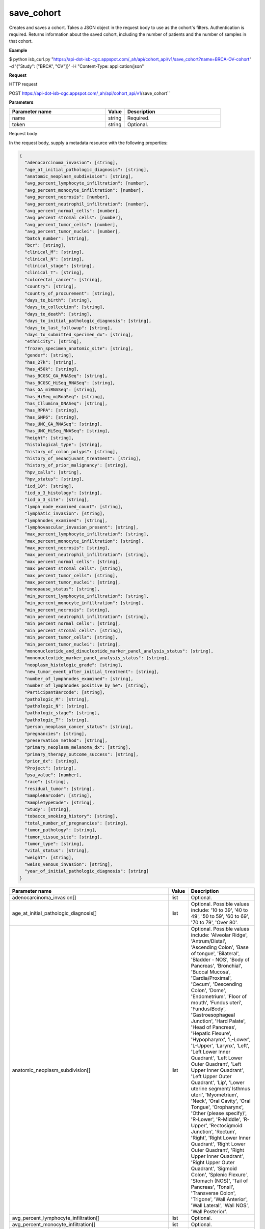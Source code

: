 save_cohort
###########
Creates and saves a cohort. Takes a JSON object in the request body to use as the cohort's filters. Authentication is required. Returns information about the saved cohort, including the number of patients and the number of samples in that cohort.

**Example**

$ python isb_curl.py "https://api-dot-isb-cgc.appspot.com/_ah/api/cohort_api/v1/save_cohort?name=BRCA-OV-cohort" -d '{"Study": ["BRCA", "OV"]}' -H "Content-Type: application/json"

**Request**

HTTP request

POST https://api-dot-isb-cgc.appspot.com/_ah/api/cohort_api/v1/save_cohort``

**Parameters**

.. csv-table::
	:header: "**Parameter name**", "**Value**", "**Description**"
	:widths: 50, 10, 50

	name,string,"Required. "
	token,string,"Optional. "


Request body

In the request body, supply a metadata resource with the following properties:

.. code-block:: javascript

  {
    "adenocarcinoma_invasion": [string],
    "age_at_initial_pathologic_diagnosis": [string],
    "anatomic_neoplasm_subdivision": [string],
    "avg_percent_lymphocyte_infiltration": [number],
    "avg_percent_monocyte_infiltration": [number],
    "avg_percent_necrosis": [number],
    "avg_percent_neutrophil_infiltration": [number],
    "avg_percent_normal_cells": [number],
    "avg_percent_stromal_cells": [number],
    "avg_percent_tumor_cells": [number],
    "avg_percent_tumor_nuclei": [number],
    "batch_number": [string],
    "bcr": [string],
    "clinical_M": [string],
    "clinical_N": [string],
    "clinical_stage": [string],
    "clinical_T": [string],
    "colorectal_cancer": [string],
    "country": [string],
    "country_of_procurement": [string],
    "days_to_birth": [string],
    "days_to_collection": [string],
    "days_to_death": [string],
    "days_to_initial_pathologic_diagnosis": [string],
    "days_to_last_followup": [string],
    "days_to_submitted_specimen_dx": [string],
    "ethnicity": [string],
    "frozen_specimen_anatomic_site": [string],
    "gender": [string],
    "has_27k": [string],
    "has_450k": [string],
    "has_BCGSC_GA_RNASeq": [string],
    "has_BCGSC_HiSeq_RNASeq": [string],
    "has_GA_miRNASeq": [string],
    "has_HiSeq_miRnaSeq": [string],
    "has_Illumina_DNASeq": [string],
    "has_RPPA": [string],
    "has_SNP6": [string],
    "has_UNC_GA_RNASeq": [string],
    "has_UNC_HiSeq_RNASeq": [string],
    "height": [string],
    "histological_type": [string],
    "history_of_colon_polyps": [string],
    "history_of_neoadjuvant_treatment": [string],
    "history_of_prior_malignancy": [string],
    "hpv_calls": [string],
    "hpv_status": [string],
    "icd_10": [string],
    "icd_o_3_histology": [string],
    "icd_o_3_site": [string],
    "lymph_node_examined_count": [string],
    "lymphatic_invasion": [string],
    "lymphnodes_examined": [string],
    "lymphovascular_invasion_present": [string],
    "max_percent_lymphocyte_infiltration": [string],
    "max_percent_monocyte_infiltration": [string],
    "max_percent_necrosis": [string],
    "max_percent_neutrophil_infiltration": [string],
    "max_percent_normal_cells": [string],
    "max_percent_stromal_cells": [string],
    "max_percent_tumor_cells": [string],
    "max_percent_tumor_nuclei": [string],
    "menopause_status": [string],
    "min_percent_lymphocyte_infiltration": [string],
    "min_percent_monocyte_infiltration": [string],
    "min_percent_necrosis": [string],
    "min_percent_neutrophil_infiltration": [string],
    "min_percent_normal_cells": [string],
    "min_percent_stromal_cells": [string],
    "min_percent_tumor_cells": [string],
    "min_percent_tumor_nuclei": [string],
    "mononucleotide_and_dinucleotide_marker_panel_analysis_status": [string],
    "mononucleotide_marker_panel_analysis_status": [string],
    "neoplasm_histologic_grade": [string],
    "new_tumor_event_after_initial_treatment": [string],
    "number_of_lymphnodes_examined": [string],
    "number_of_lymphnodes_positive_by_he": [string],
    "ParticipantBarcode": [string],
    "pathologic_M": [string],
    "pathologic_N": [string],
    "pathologic_stage": [string],
    "pathologic_T": [string],
    "person_neoplasm_cancer_status": [string],
    "pregnancies": [string],
    "preservation_method": [string],
    "primary_neoplasm_melanoma_dx": [string],
    "primary_therapy_outcome_success": [string],
    "prior_dx": [string],
    "Project": [string],
    "psa_value": [number],
    "race": [string],
    "residual_tumor": [string],
    "SampleBarcode": [string],
    "SampleTypeCode": [string],
    "Study": [string],
    "tobacco_smoking_history": [string],
    "total_number_of_pregnancies": [string],
    "tumor_pathology": [string],
    "tumor_tissue_site": [string],
    "tumor_type": [string],
    "vital_status": [string],
    "weight": [string],
    "weiss_venous_invasion": [string],
    "year_of_initial_pathologic_diagnosis": [string]
  }

.. csv-table::
	:header: "**Parameter name**", "**Value**", "**Description**"
	:widths: 50, 10, 50

	adenocarcinoma_invasion[],list,"Optional. "
	age_at_initial_pathologic_diagnosis[],list,"Optional. Possible values include: '10 to 39', '40 to 49', '50 to 59', '60 to 69', '70 to 79', 'Over 80'."
	anatomic_neoplasm_subdivision[],list,"Optional. Possible values include: 'Alveolar Ridge', 'Antrum/Distal', 'Ascending Colon', 'Base of tongue', 'Bilateral', 'Bladder - NOS', 'Body of Pancreas', 'Bronchial', 'Buccal Mucosa', 'Cardia/Proximal', 'Cecum', 'Descending Colon', 'Dome', 'Endometrium', 'Floor of mouth', 'Fundus uteri', 'Fundus/Body', 'Gastroesophageal Junction', 'Hard Palate', 'Head of Pancreas', 'Hepatic Flexure', 'Hypopharynx', 'L-Lower', 'L-Upper', 'Larynx', 'Left', 'Left Lower Inner Quadrant', 'Left Lower Outer Quadrant', 'Left Upper Inner Quadrant', 'Left Upper Outer Quadrant', 'Lip', 'Lower uterine segment/ Isthmus uteri', 'Myometrium', 'Neck', 'Oral Cavity', 'Oral Tongue', 'Oropharynx', 'Other (please specify)', 'R-Lower', 'R-Middle', 'R-Upper', 'Rectosigmoid Junction', 'Rectum', 'Right', 'Right Lower Inner Quadrant', 'Right Lower Outer Quadrant', 'Right Upper Inner Quadrant', 'Right Upper Outer Quadrant', 'Sigmoid Colon', 'Splenic Flexure', 'Stomach (NOS)', 'Tail of Pancreas', 'Tonsil', 'Transverse Colon', 'Trigone', 'Wall Anterior', 'Wall Lateral', 'Wall NOS', 'Wall Posterior'."
	avg_percent_lymphocyte_infiltration[],list,"Optional. "
	avg_percent_monocyte_infiltration[],list,"Optional. "
	avg_percent_necrosis[],list,"Optional. "
	avg_percent_neutrophil_infiltration[],list,"Optional. "
	avg_percent_normal_cells[],list,"Optional. "
	avg_percent_stromal_cells[],list,"Optional. "
	avg_percent_tumor_cells[],list,"Optional. "
	avg_percent_tumor_nuclei[],list,"Optional. "
	batch_number[],list,"Optional. "
	bcr[],list,"Optional. Possible values include: 'Nationwide Children's Hospital', 'Washington University'."
	clinical_M[],list,"Optional. Possible values include: 'M0', 'M1', 'M1a', 'M1b', 'M1c', 'MX'."
	clinical_N[],list,"Optional. Possible values include: 'N0', 'N1', 'N2', 'N2a', 'N2b', 'N2c', 'N3', 'NX'."
	clinical_stage[],list,"Optional. Possible values include: 'Stage I', 'Stage IA', 'Stage IA1', 'Stage IA2', 'Stage IB', 'Stage IB1', 'Stage IB2', 'Stage IC', 'Stage II', 'Stage IIA', 'Stage IIA1', 'Stage IIA2', 'Stage IIB', 'Stage IIC', 'Stage III', 'Stage IIIA', 'Stage IIIB', 'Stage IIIC', 'Stage IIIC1', 'Stage IIIC2', 'Stage IS', 'Stage IV', 'Stage IVA', 'Stage IVB', 'Stage IVC'."
	clinical_T[],list,"Optional. Possible values include: 'T1', 'T1a', 'T1b', 'T1c', 'T2', 'T2a', 'T2b', 'T2c', 'T3', 'T3a', 'T3b', 'T4', 'T4a', 'T4b', 'T4c', 'T4d', 'T4e', 'TX'."
	colorectal_cancer[],list,"Optional. Possible values include: 'NO', 'YES'."
	country[],list,"Optional. Possible values include: 'Afghanistan', 'Algeria', 'American Samoa', 'Australia', 'Brazil', 'Bulgaria', 'Canada', 'Croatia', 'Czech Republic', 'France', 'Georgia', 'Germany', 'Israel', 'Italy', 'Korea South', 'Moldova', 'Netherlands', 'Nigeria', 'Pakistan', 'Poland', 'Puerto Rico', 'Romania', 'Russia', 'Singapore', 'Spain', 'Switzerland', 'Ukraine', 'United Kingdom', 'United States', 'Vietnam', 'Yemen'."
	country_of_procurement[],list,"Optional. "
	days_to_birth[],list,"Optional. "
	days_to_collection[],list,"Optional. "
	days_to_death[],list,"Optional. "
	days_to_initial_pathologic_diagnosis[],list,"Optional. "
	days_to_last_followup[],list,"Optional. "
	days_to_submitted_specimen_dx[],list,"Optional. "
	ethnicity[],list,"Optional. Possible values include: 'HISPANIC OR LATINO', 'NOT HISPANIC OR LATINO'."
	frozen_specimen_anatomic_site[],list,"Optional. Possible values include: 'Alveolar Ridge', 'Antrum', 'Ascending Colon', 'Base of Tongue', 'Brain', 'Brain; Supratentorial', 'Breast', 'Buccal mucosa', 'Cardia; Proximal', 'Cecum', 'Colon', 'Descending Colon', 'Floor of Mouth', 'Fundus of Stomach', 'Gastroesophageal Junction', 'Hard Palate', 'Hepatic Flexure', 'Hypopharynx', 'Larynx', 'Lip', 'Lymph Node(s) Axilla', 'Lymph Node(s) Cervical', 'Lymph Node(s) Inguinal', 'Lymph Node(s) Mesenteric', 'Lymph Node(s) Submandibular', 'Lymph node(s) Mediastinal', 'Oral Cavity', 'Oropharynx', 'Other', 'Popliteal fossa', 'Prostate', 'Rectosigmoid Junction', 'Rectum', 'Sigmoid Colon', 'Small Intestine', 'Soft Tissue', 'Spinal Cord', 'Splenic Flexure', 'Stomach', 'Testicle', 'Tongue', 'Tonsil', 'Transverse Colon', 'Unknown'."
	gender[],list,"Optional. Possible values include: 'FEMALE', 'MALE', 'NA'."
	has_27k[],list,"Optional. Possible values include: '1', '0', 'None'."
	has_450k[],list,"Optional. Possible values include: '1', '0', 'None'."
	has_BCGSC_GA_RNASeq[],list,"Optional. Possible values include: '1', '0', 'None'."
	has_BCGSC_HiSeq_RNASeq[],list,"Optional. Possible values include: '1', '0', 'None'."
	has_GA_miRNASeq[],list,"Optional. Possible values include: '1', '0', 'None'."
	has_HiSeq_miRnaSeq[],list,"Optional. Possible values include: '1', '0', 'None'."
	has_Illumina_DNASeq[],list,"Optional. Possible values include: '1', '0', 'None'."
	has_RPPA[],list,"Optional. Possible values include: '1', '0', 'None'."
	has_SNP6[],list,"Optional. Possible values include: '1', '0', 'None'."
	has_UNC_GA_RNASeq[],list,"Optional. Possible values include: '1', '0', 'None'."
	has_UNC_HiSeq_RNASeq[],list,"Optional. Possible values include: '1', '0', 'None'."
	height[],list,"Optional. "
	histological_type[],list,"Optional. "
	history_of_colon_polyps[],list,"Optional. Possible values include: 'NO', 'YES'."
	history_of_neoadjuvant_treatment[],list,"Optional. Possible values include: 'No', 'Yes', 'Yes, Pharmaceutical Treatment Prior to Resection', 'Yes, Radiation Prior to Resection'."
	history_of_prior_malignancy[],list,"Optional. "
	hpv_calls[],list,"Optional. Possible values include: 'HPV16', 'HPV16;HPV18', 'HPV16;HPV18;HPV58', 'HPV16;HPV31', 'HPV16;HPV33', 'HPV16;HPV35', 'HPV16;HPV39', 'HPV16;HPV52', 'HPV16;HPV66', 'HPV18', 'HPV18;HPV31', 'HPV31', 'HPV33', 'HPV35', 'HPV39', 'HPV45', 'HPV51', 'HPV52', 'HPV56', 'HPV58', 'HPV59', 'HPV68', 'HPV73'."
	hpv_status[],list,"Optional. Possible values include: 'Indeterminate', 'Negative', 'Positive'."
	icd_10[],list,"Optional. "
	icd_o_3_histology[],list,"Optional. "
	icd_o_3_site[],list,"Optional. "
	lymph_node_examined_count[],list,"Optional. "
	lymphatic_invasion[],list,"Optional. Possible values include: 'NO', 'YES'."
	lymphnodes_examined[],list,"Optional. Possible values include: 'NO', 'YES'."
	lymphovascular_invasion_present[],list,"Optional. Possible values include: 'NO', 'YES'."
	max_percent_lymphocyte_infiltration[],list,"Optional. "
	max_percent_monocyte_infiltration[],list,"Optional. "
	max_percent_necrosis[],list,"Optional. "
	max_percent_neutrophil_infiltration[],list,"Optional. "
	max_percent_normal_cells[],list,"Optional. "
	max_percent_stromal_cells[],list,"Optional. "
	max_percent_tumor_cells[],list,"Optional. "
	max_percent_tumor_nuclei[],list,"Optional. "
	menopause_status[],list,"Optional. Possible values include: 'Indeterminate (neither Pre or Postmenopausal)', 'Peri (6-12 months since last menstrual period)', 'Post (prior bilateral ovariectomy OR >12 mo since LMP with n', 'Pre (<6 months since LMP AND no prior bilateral ovariectomy'."
	min_percent_lymphocyte_infiltration[],list,"Optional. "
	min_percent_monocyte_infiltration[],list,"Optional. "
	min_percent_necrosis[],list,"Optional. "
	min_percent_neutrophil_infiltration[],list,"Optional. "
	min_percent_normal_cells[],list,"Optional. "
	min_percent_stromal_cells[],list,"Optional. "
	min_percent_tumor_cells[],list,"Optional. "
	min_percent_tumor_nuclei[],list,"Optional. "
	mononucleotide_and_dinucleotide_marker_panel_analysis_status[],list,"Optional. Possible values include: 'Indeterminate', 'MSI-H', 'MSI-L', 'MSS', 'Not Tested'."
	mononucleotide_marker_panel_analysis_status[],list,"Optional. "
	neoplasm_histologic_grade[],list,"Optional. Possible values include: 'G1', 'G2', 'G3', 'G4', 'GB', 'GX', 'High Grade', 'Low Grade'."
	new_tumor_event_after_initial_treatment[],list,"Optional. Possible values include: 'NO', 'YES'."
	number_of_lymphnodes_examined[],list,"Optional. "
	number_of_lymphnodes_positive_by_he[],list,"Optional. "
	ParticipantBarcode[],list,"Optional. "
	pathologic_M[],list,"Optional. Possible values include: 'M0', 'M1', 'M1a', 'M1b', 'M1c', 'MX', 'cM0 (i+)'."
	pathologic_N[],list,"Optional. Possible values include: 'N0', 'N0 (i+)', 'N0 (i-)', 'N0 (mol+)', 'N1', 'N1a', 'N1b', 'N1c', 'N1mi', 'N2', 'N2a', 'N2b', 'N2c', 'N3', 'N3a', 'N3b', 'N3c', 'NX'."
	pathologic_stage[],list,"Optional. Possible values include: 'I or II NOS', 'Stage 0', 'Stage I', 'Stage IA', 'Stage IB', 'Stage II', 'Stage IIA', 'Stage IIB', 'Stage IIC', 'Stage III', 'Stage IIIA', 'Stage IIIB', 'Stage IIIC', 'Stage IS', 'Stage IV', 'Stage IVA', 'Stage IVB', 'Stage IVC', 'Stage X'."
	pathologic_T[],list,"Optional. Possible values include: 'T0', 'T1', 'T1a', 'T1a1', 'T1b', 'T1b1', 'T1b2', 'T1c', 'T2', 'T2a', 'T2a1', 'T2a2', 'T2b', 'T2c', 'T3', 'T3a', 'T3b', 'T3c', 'T4', 'T4a', 'T4b', 'T4c', 'T4d', 'T4e', 'TX', 'Tis'."
	person_neoplasm_cancer_status[],list,"Optional. Possible values include: 'TUMOR FREE', 'WITH TUMOR'."
	pregnancies[],list,"Optional. Possible values include: '0', '1', '2', '3', '4+'."
	preservation_method[],list,"Optional. "
	primary_neoplasm_melanoma_dx[],list,"Optional. Possible values include: 'NO', 'YES'."
	primary_therapy_outcome_success[],list,"Optional. Possible values include: 'Complete Remission/Response', 'No Measureable Tumor or Tumor Markers', 'Normalization of Tumor Markers, but Residual Tumor Mass', 'Partial Remission/Response', 'Persistent Disease', 'Progressive Disease', 'Stable Disease'."
	prior_dx[],list,"Optional. Possible values include: 'No', 'Yes', 'Yes, History of Prior Malignancy', 'Yes, History of Synchronous and or Bilateral Malignancy', 'Yes, History of Synchronous/Bilateral Malignancy'."
	Project[],list,"Optional. Possible values include: 'CCLE', 'TCGA'."
	psa_value[],list,"Optional. "
	race[],list,"Optional. Possible values include: 'AMERICAN INDIAN OR ALASKA NATIVE', 'ASIAN', 'BLACK OR AFRICAN AMERICAN', 'NATIVE HAWAIIAN OR OTHER PACIFIC ISLANDER', 'WHITE'."
	residual_tumor[],list,"Optional. Possible values include: 'R0', 'R1', 'R2', 'RX'."
	SampleBarcode[],list,"Optional. "
	SampleTypeCode[],list,"Optional. "
	Study[],list,"Optional. Possible values include: 'ACC', 'BLCA', 'BRCA', 'CESC', 'CHOL', 'COAD', 'DLBC', 'ESCA', 'GBM', 'HNSC', 'KICH', 'KIRC', 'KIRP', 'LAML', 'LCLL', 'LGG', 'LIHC', 'LUAD', 'LUSC', 'MESO', 'MM', 'OV', 'PAAD', 'PCPG', 'PRAD', 'READ', 'SARC', 'SKCM', 'STAD', 'TGCT', 'THCA', 'THYM', 'UCEC', 'UCS', 'UVM'."
	tobacco_smoking_history[],list,"Optional. Possible values include: 'Current Reformed Smoker, Duration Not Specified', 'Current reformed smoker for < or = 15 years', 'Current reformed smoker for > 15 years', 'Current smoker', 'Lifelong Non-smoker'."
	total_number_of_pregnancies[],list,"Optional. "
	tumor_pathology[],list,"Optional. "
	tumor_tissue_site[],list,"Optional. "
	tumor_type[],list,"Optional. Possible values include: 'Primary', 'Type 1', 'Type 2'."
	vital_status[],list,"Optional. Possible values include: 'Alive', 'Dead'."
	weight[],list,"Optional. "
	weiss_venous_invasion[],list,"Optional. "
	year_of_initial_pathologic_diagnosis[],list,"Optional. "


Response

If successful, this method returns a response body with the following structure:

.. code-block:: javascript

  {
    "comments": string,
    "email": string,
    "filters": [
      {
        "name": string,
        "value": string
      }
    ],
    "id": string,
    "last_date_saved": string,
    "name": string,
    "num_patients": string,
    "num_samples": string,
    "parent_id": string,
    "perm": string,
    "source_notes": string,
    "source_type": string
  }

.. csv-table::
	:header: "**Parameter name**", "**Value**", "**Description**"
	:widths: 50, 10, 50

	comments, string, "Comments on the cohort."
	email, string, "Email of user."
	filters[], list, "List of filters applied to create cohort, if any."
	filters[].name, string, "Names of filtering parameters used to create the cohort."
	filters[].value, string, "Values of filtering parameters used to create the cohort."
	id, string, "Cohort id."
	last_date_saved, string, "Last date the cohort was saved."
	name, string, "Name of cohort."
	num_patients, string, "Number of unique participant barcodes in the cohort."
	num_samples, string, "Number of unique sample barcodes in the cohort."
	parent_id, string, "ID of the parent cohort this cohort was derived from, if any."
	perm, string, "User permissions on cohort: READER or OWNER."
	source_notes, string, "Notes on the source of the cohort."
	source_type, string, "Type of cohort source."
